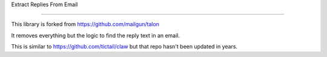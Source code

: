 Extract Replies From Email

=====

This library is forked from https://github.com/mailgun/talon

It removes everything but the logic to find the reply text in an email.

This is similar to https://github.com/tictail/claw but that repo hasn't been updated in years.

